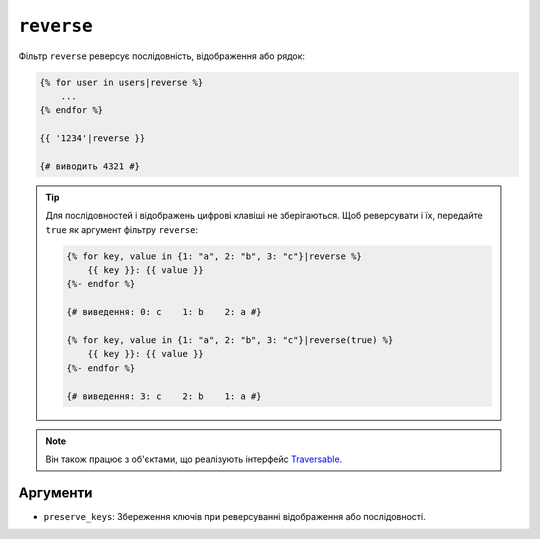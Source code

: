 ``reverse``
===========

Фільтр ``reverse`` реверсує послідовність, відображення або рядок:

.. code-block:: twig

    {% for user in users|reverse %}
        ...
    {% endfor %}

    {{ '1234'|reverse }}

    {# виводить 4321 #}

.. tip::

    Для послідовностей і відображень цифрові клавіші не зберігаються. Щоб реверсувати і їх,
    передайте ``true`` як аргумент фільтру ``reverse``:

    .. code-block:: twig

        {% for key, value in {1: "a", 2: "b", 3: "c"}|reverse %}
            {{ key }}: {{ value }}
        {%- endfor %}

        {# виведення: 0: c    1: b    2: a #}

        {% for key, value in {1: "a", 2: "b", 3: "c"}|reverse(true) %}
            {{ key }}: {{ value }}
        {%- endfor %}

        {# виведення: 3: c    2: b    1: a #}

.. note::

    Він також працює з об'єктами, що реалізують інтерфейс `Traversable`_.

Аргументи
---------

* ``preserve_keys``: Збереження ключів при реверсуванні відображення або послідовності.

.. _`Traversable`: https://www.php.net/Traversable
